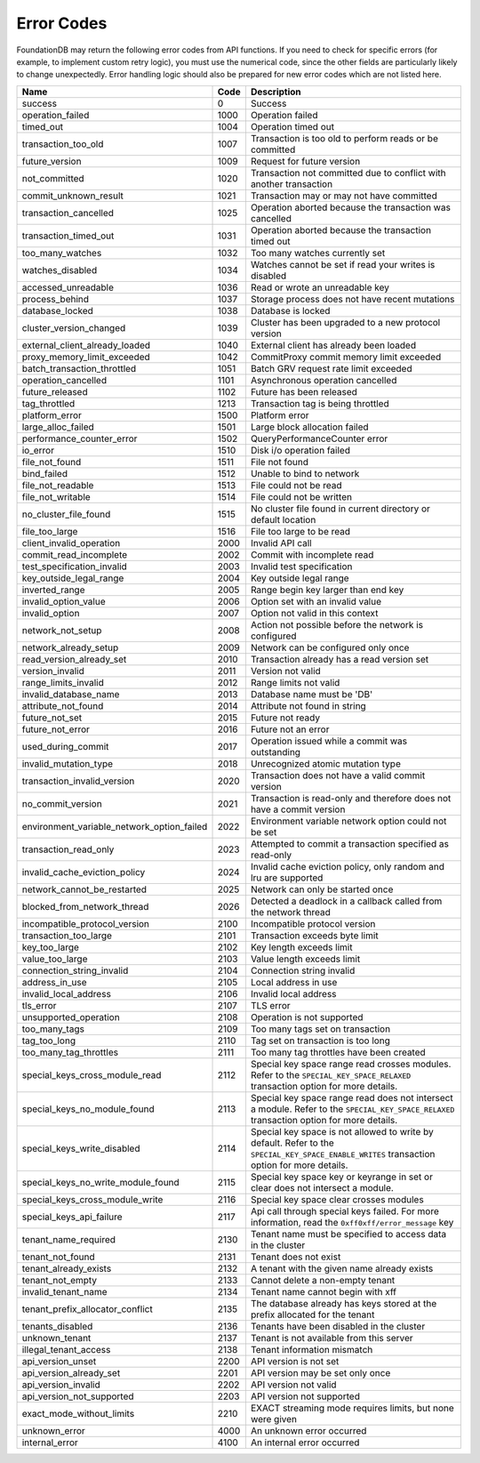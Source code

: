 .. _developer-guide-error-codes:

Error Codes
===========

FoundationDB may return the following error codes from API functions. If you need to check for specific errors (for example, to implement custom retry logic), you must use the numerical code, since the other fields are particularly likely to change unexpectedly. Error handling logic should also be prepared for new error codes which are not listed here.

+-----------------------------------------------+-----+--------------------------------------------------------------------------------+
| Name                                          | Code| Description                                                                    |
+===============================================+=====+================================================================================+
| success                                       |    0| Success                                                                        |
+-----------------------------------------------+-----+--------------------------------------------------------------------------------+
| operation_failed                              | 1000| Operation failed                                                               |
+-----------------------------------------------+-----+--------------------------------------------------------------------------------+
| timed_out                                     | 1004| Operation timed out                                                            |
+-----------------------------------------------+-----+--------------------------------------------------------------------------------+
| transaction_too_old                           | 1007| Transaction is too old to perform reads or be committed                        |
+-----------------------------------------------+-----+--------------------------------------------------------------------------------+
| future_version                                | 1009| Request for future version                                                     |
+-----------------------------------------------+-----+--------------------------------------------------------------------------------+
| not_committed                                 | 1020| Transaction not committed due to conflict with another transaction             |
+-----------------------------------------------+-----+--------------------------------------------------------------------------------+
| commit_unknown_result                         | 1021| Transaction may or may not have committed                                      |
+-----------------------------------------------+-----+--------------------------------------------------------------------------------+
| transaction_cancelled                         | 1025| Operation aborted because the transaction was cancelled                        |
+-----------------------------------------------+-----+--------------------------------------------------------------------------------+
| transaction_timed_out                         | 1031| Operation aborted because the transaction timed out                            |
+-----------------------------------------------+-----+--------------------------------------------------------------------------------+
| too_many_watches                              | 1032| Too many watches currently set                                                 |
+-----------------------------------------------+-----+--------------------------------------------------------------------------------+
| watches_disabled                              | 1034| Watches cannot be set if read your writes is disabled                          |
+-----------------------------------------------+-----+--------------------------------------------------------------------------------+
| accessed_unreadable                           | 1036| Read or wrote an unreadable key                                                |
+-----------------------------------------------+-----+--------------------------------------------------------------------------------+
| process_behind                                | 1037| Storage process does not have recent mutations                                 |
+-----------------------------------------------+-----+--------------------------------------------------------------------------------+
| database_locked                               | 1038| Database is locked                                                             |
+-----------------------------------------------+-----+--------------------------------------------------------------------------------+
| cluster_version_changed                       | 1039| Cluster has been upgraded to a new protocol version                            |
+-----------------------------------------------+-----+--------------------------------------------------------------------------------+
| external_client_already_loaded                | 1040| External client has already been loaded                                        |
+-----------------------------------------------+-----+--------------------------------------------------------------------------------+
| proxy_memory_limit_exceeded                   | 1042| CommitProxy commit memory limit exceeded                                       |
+-----------------------------------------------+-----+--------------------------------------------------------------------------------+
| batch_transaction_throttled                   | 1051| Batch GRV request rate limit exceeded                                          |
+-----------------------------------------------+-----+--------------------------------------------------------------------------------+
| operation_cancelled                           | 1101| Asynchronous operation cancelled                                               |
+-----------------------------------------------+-----+--------------------------------------------------------------------------------+
| future_released                               | 1102| Future has been released                                                       |
+-----------------------------------------------+-----+--------------------------------------------------------------------------------+
| tag_throttled                                 | 1213| Transaction tag is being throttled                                             |
+-----------------------------------------------+-----+--------------------------------------------------------------------------------+
| platform_error                                | 1500| Platform error                                                                 |
+-----------------------------------------------+-----+--------------------------------------------------------------------------------+
| large_alloc_failed                            | 1501| Large block allocation failed                                                  |
+-----------------------------------------------+-----+--------------------------------------------------------------------------------+
| performance_counter_error                     | 1502| QueryPerformanceCounter error                                                  |
+-----------------------------------------------+-----+--------------------------------------------------------------------------------+
| io_error                                      | 1510| Disk i/o operation failed                                                      |
+-----------------------------------------------+-----+--------------------------------------------------------------------------------+
| file_not_found                                | 1511| File not found                                                                 |
+-----------------------------------------------+-----+--------------------------------------------------------------------------------+
| bind_failed                                   | 1512| Unable to bind to network                                                      |
+-----------------------------------------------+-----+--------------------------------------------------------------------------------+
| file_not_readable                             | 1513| File could not be read                                                         |
+-----------------------------------------------+-----+--------------------------------------------------------------------------------+
| file_not_writable                             | 1514| File could not be written                                                      |
+-----------------------------------------------+-----+--------------------------------------------------------------------------------+
| no_cluster_file_found                         | 1515| No cluster file found in current directory or default location                 |
+-----------------------------------------------+-----+--------------------------------------------------------------------------------+
| file_too_large                                | 1516| File too large to be read                                                      |
+-----------------------------------------------+-----+--------------------------------------------------------------------------------+
| client_invalid_operation                      | 2000| Invalid API call                                                               |
+-----------------------------------------------+-----+--------------------------------------------------------------------------------+
| commit_read_incomplete                        | 2002| Commit with incomplete read                                                    |
+-----------------------------------------------+-----+--------------------------------------------------------------------------------+
| test_specification_invalid                    | 2003| Invalid test specification                                                     |
+-----------------------------------------------+-----+--------------------------------------------------------------------------------+
| key_outside_legal_range                       | 2004| Key outside legal range                                                        |
+-----------------------------------------------+-----+--------------------------------------------------------------------------------+
| inverted_range                                | 2005| Range begin key larger than end key                                            |
+-----------------------------------------------+-----+--------------------------------------------------------------------------------+
| invalid_option_value                          | 2006| Option set with an invalid value                                               |
+-----------------------------------------------+-----+--------------------------------------------------------------------------------+
| invalid_option                                | 2007| Option not valid in this context                                               |
+-----------------------------------------------+-----+--------------------------------------------------------------------------------+
| network_not_setup                             | 2008| Action not possible before the network is configured                           |
+-----------------------------------------------+-----+--------------------------------------------------------------------------------+
| network_already_setup                         | 2009| Network can be configured only once                                            |
+-----------------------------------------------+-----+--------------------------------------------------------------------------------+
| read_version_already_set                      | 2010| Transaction already has a read version set                                     |
+-----------------------------------------------+-----+--------------------------------------------------------------------------------+
| version_invalid                               | 2011| Version not valid                                                              |
+-----------------------------------------------+-----+--------------------------------------------------------------------------------+
| range_limits_invalid                          | 2012| Range limits not valid                                                         |
+-----------------------------------------------+-----+--------------------------------------------------------------------------------+
| invalid_database_name                         | 2013| Database name must be 'DB'                                                     |
+-----------------------------------------------+-----+--------------------------------------------------------------------------------+
| attribute_not_found                           | 2014| Attribute not found in string                                                  |
+-----------------------------------------------+-----+--------------------------------------------------------------------------------+
| future_not_set                                | 2015| Future not ready                                                               |
+-----------------------------------------------+-----+--------------------------------------------------------------------------------+
| future_not_error                              | 2016| Future not an error                                                            |
+-----------------------------------------------+-----+--------------------------------------------------------------------------------+
| used_during_commit                            | 2017| Operation issued while a commit was outstanding                                |
+-----------------------------------------------+-----+--------------------------------------------------------------------------------+
| invalid_mutation_type                         | 2018| Unrecognized atomic mutation type                                              |
+-----------------------------------------------+-----+--------------------------------------------------------------------------------+
| transaction_invalid_version                   | 2020| Transaction does not have a valid commit version                               |
+-----------------------------------------------+-----+--------------------------------------------------------------------------------+
| no_commit_version                             | 2021| Transaction is read-only and therefore does not have a commit version          |
+-----------------------------------------------+-----+--------------------------------------------------------------------------------+
| environment_variable_network_option_failed    | 2022| Environment variable network option could not be set                           |
+-----------------------------------------------+-----+--------------------------------------------------------------------------------+
| transaction_read_only                         | 2023| Attempted to commit a transaction specified as read-only                       |
+-----------------------------------------------+-----+--------------------------------------------------------------------------------+
| invalid_cache_eviction_policy                 | 2024| Invalid cache eviction policy, only random and lru are supported               |
+-----------------------------------------------+-----+--------------------------------------------------------------------------------+
| network_cannot_be_restarted                   | 2025| Network can only be started once                                               |
+-----------------------------------------------+-----+--------------------------------------------------------------------------------+
| blocked_from_network_thread                   | 2026| Detected a deadlock in a callback called from the network thread               |
+-----------------------------------------------+-----+--------------------------------------------------------------------------------+
| incompatible_protocol_version                 | 2100| Incompatible protocol version                                                  |
+-----------------------------------------------+-----+--------------------------------------------------------------------------------+
| transaction_too_large                         | 2101| Transaction exceeds byte limit                                                 |
+-----------------------------------------------+-----+--------------------------------------------------------------------------------+
| key_too_large                                 | 2102| Key length exceeds limit                                                       |
+-----------------------------------------------+-----+--------------------------------------------------------------------------------+
| value_too_large                               | 2103| Value length exceeds limit                                                     |
+-----------------------------------------------+-----+--------------------------------------------------------------------------------+
| connection_string_invalid                     | 2104| Connection string invalid                                                      |
+-----------------------------------------------+-----+--------------------------------------------------------------------------------+
| address_in_use                                | 2105| Local address in use                                                           |
+-----------------------------------------------+-----+--------------------------------------------------------------------------------+
| invalid_local_address                         | 2106| Invalid local address                                                          |
+-----------------------------------------------+-----+--------------------------------------------------------------------------------+
| tls_error                                     | 2107| TLS error                                                                      |
+-----------------------------------------------+-----+--------------------------------------------------------------------------------+
| unsupported_operation                         | 2108| Operation is not supported                                                     |
+-----------------------------------------------+-----+--------------------------------------------------------------------------------+
| too_many_tags                                 | 2109| Too many tags set on transaction                                               |
+-----------------------------------------------+-----+--------------------------------------------------------------------------------+
| tag_too_long                                  | 2110| Tag set on transaction is too long                                             |
+-----------------------------------------------+-----+--------------------------------------------------------------------------------+
| too_many_tag_throttles                        | 2111| Too many tag throttles have been created                                       |
+-----------------------------------------------+-----+--------------------------------------------------------------------------------+
| special_keys_cross_module_read                | 2112| Special key space range read crosses modules.                                  |
|                                               |     | Refer to the ``SPECIAL_KEY_SPACE_RELAXED`` transaction option for more details.|
+-----------------------------------------------+-----+--------------------------------------------------------------------------------+
| special_keys_no_module_found                  | 2113| Special key space range read does not intersect a module.                      |
|                                               |     | Refer to the ``SPECIAL_KEY_SPACE_RELAXED`` transaction option for more details.|
+-----------------------------------------------+-----+--------------------------------------------------------------------------------+
| special_keys_write_disabled                   | 2114| Special key space is not allowed to write by default. Refer                    |
|                                               |     | to the ``SPECIAL_KEY_SPACE_ENABLE_WRITES`` transaction option for more details.|
+-----------------------------------------------+-----+--------------------------------------------------------------------------------+
| special_keys_no_write_module_found            | 2115| Special key space key or keyrange in set or clear does not intersect a module. |
+-----------------------------------------------+-----+--------------------------------------------------------------------------------+
| special_keys_cross_module_write               | 2116| Special key space clear crosses modules                                        |
+-----------------------------------------------+-----+--------------------------------------------------------------------------------+
| special_keys_api_failure                      | 2117| Api call through special keys failed. For more information, read the           |
|                                               |     | ``0xff0xff/error_message`` key                                                 |
+-----------------------------------------------+-----+--------------------------------------------------------------------------------+
| tenant_name_required                          | 2130| Tenant name must be specified to access data in the cluster                    |
+-----------------------------------------------+-----+--------------------------------------------------------------------------------+
| tenant_not_found                              | 2131| Tenant does not exist                                                          |
+-----------------------------------------------+-----+--------------------------------------------------------------------------------+
| tenant_already_exists                         | 2132| A tenant with the given name already exists                                    |
+-----------------------------------------------+-----+--------------------------------------------------------------------------------+
| tenant_not_empty                              | 2133| Cannot delete a non-empty tenant                                               |
+-----------------------------------------------+-----+--------------------------------------------------------------------------------+
| invalid_tenant_name                           | 2134| Tenant name cannot begin with \xff                                             |
+-----------------------------------------------+-----+--------------------------------------------------------------------------------+
| tenant_prefix_allocator_conflict              | 2135| The database already has keys stored at the prefix allocated for the tenant    |
+-----------------------------------------------+-----+--------------------------------------------------------------------------------+
| tenants_disabled                              | 2136| Tenants have been disabled in the cluster                                      |
+-----------------------------------------------+-----+--------------------------------------------------------------------------------+
| unknown_tenant                                | 2137| Tenant is not available from this server                                       |
+-----------------------------------------------+-----+--------------------------------------------------------------------------------+
| illegal_tenant_access                         | 2138| Tenant information mismatch                                                    |
+-----------------------------------------------+-----+--------------------------------------------------------------------------------+
| api_version_unset                             | 2200| API version is not set                                                         |
+-----------------------------------------------+-----+--------------------------------------------------------------------------------+
| api_version_already_set                       | 2201| API version may be set only once                                               |
+-----------------------------------------------+-----+--------------------------------------------------------------------------------+
| api_version_invalid                           | 2202| API version not valid                                                          |
+-----------------------------------------------+-----+--------------------------------------------------------------------------------+
| api_version_not_supported                     | 2203| API version not supported                                                      |
+-----------------------------------------------+-----+--------------------------------------------------------------------------------+
| exact_mode_without_limits                     | 2210| EXACT streaming mode requires limits, but none were given                      |
+-----------------------------------------------+-----+--------------------------------------------------------------------------------+
| unknown_error                                 | 4000| An unknown error occurred                                                      |
+-----------------------------------------------+-----+--------------------------------------------------------------------------------+
| internal_error                                | 4100| An internal error occurred                                                     |
+-----------------------------------------------+-----+--------------------------------------------------------------------------------+
